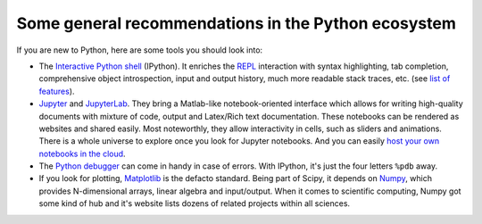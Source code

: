 .. _tips:

Some general recommendations in the Python ecosystem
====================================================

If you are new to Python, here are some tools you should look into:

* The `Interactive Python shell <https://ipython.org/>`_ (IPython). It enriches the
  `REPL <https://en.wikipedia.org/wiki/Read%E2%80%93eval%E2%80%93print_loop>`_ interaction
  with syntax highlighting, tab completion, comprehensive object introspection,
  input and output history, much more readable stack traces, etc. (see 
  `list of features <https://ipython.readthedocs.io/en/stable/>`_).
* `Jupyter <https://jupyter.org/>`_ and `JupyterLab <https://jupyter.org/try>`_. They
  bring a Matlab-like notebook-oriented interface which allows for writing high-quality
  documents with mixture of code, output and Latex/Rich text documentation. These
  notebooks can be rendered as websites and shared easily.
  Most noteworthly, they allow interactivity in cells, such as sliders and animations.
  There is a whole universe to explore once you look for Jupyter notebooks. And
  you can easily `host your own notebooks in the cloud <https://mybinder.org/>`_.
* The `Python debugger <https://docs.python.org/3/library/pdb.html>`_ can come in handy
  in case of errors. With IPython, it's just the four letters ``%pdb`` away.
* If you look for plotting, `Matplotlib <https://matplotlib.org/>`_ is the defacto
  standard. Being part of Scipy, it depends on `Numpy <https://numpy.org/>`_, which
  provides N-dimensional arrays, linear algebra and input/output. When it comes to
  scientific computing, Numpy got some kind of hub and it's website lists dozens of
  related projects within all sciences.
